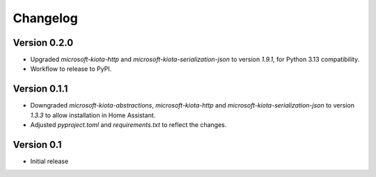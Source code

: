 =========
Changelog
=========

Version 0.2.0
=============

- Upgraded `microsoft-kiota-http` and `microsoft-kiota-serialization-json` to version `1.9.1`, for Python 3.13 compatibility.
- Workflow to release to PyPI.

Version 0.1.1
=============

- Downgraded `microsoft-kiota-abstractions`, `microsoft-kiota-http` and `microsoft-kiota-serialization-json` to version `1.3.3` to allow installation in Home Assistant.
- Adjusted `pyproject.toml` and `requirements.txt` to reflect the changes.

Version 0.1
===========

- Initial release
